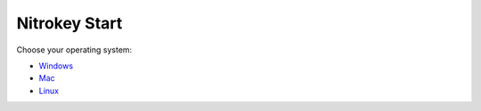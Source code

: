 Nitrokey Start
==============

Choose your operating system:

-  `Windows <./windows/>`__
-  `Mac <./mac/>`__
-  `Linux <./linux/>`__
